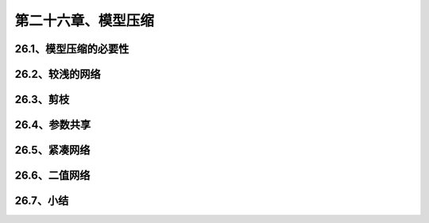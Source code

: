 第二十六章、模型压缩
=======================================================================

26.1、模型压缩的必要性
---------------------------------------------------------------------
26.2、较浅的网络
---------------------------------------------------------------------
26.3、剪枝
---------------------------------------------------------------------
26.4、参数共享
---------------------------------------------------------------------
26.5、紧凑网络
---------------------------------------------------------------------
26.6、二值网络
---------------------------------------------------------------------
26.7、小结
---------------------------------------------------------------------
